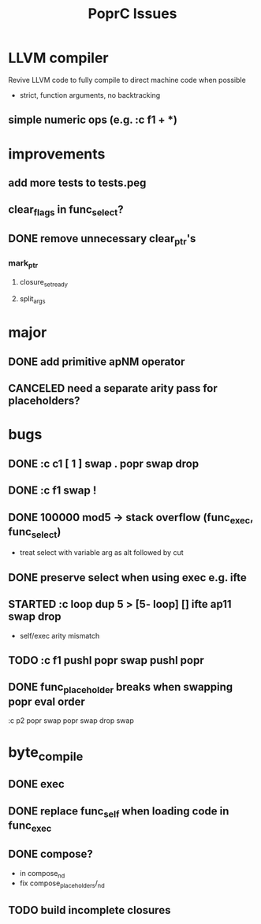 #+TITLE: PoprC Issues

* LLVM compiler
Revive LLVM code to fully compile to direct machine code when possible
- strict, function arguments, no backtracking
** simple numeric ops (e.g. :c f1 + *)
* improvements
** add more tests to tests.peg
** clear_flags in func_select?
** DONE remove unnecessary clear_ptr's
*** mark_ptr
**** closure_set_ready
**** split_args
* major
** DONE add primitive apNM operator
** CANCELED need a separate arity pass for placeholders?
* bugs
** DONE :c c1 [ 1 ] swap . popr swap drop
** DONE :c f1 swap !
** DONE 100000 mod5 -> stack overflow (func_exec, func_select)
- treat select with variable arg as alt followed by cut
** DONE preserve select when using exec e.g. ifte
** STARTED :c loop dup 5 > [5- loop] [] ifte ap11 swap drop
- self/exec arity mismatch
** TODO :c f1 pushl popr swap pushl popr
** DONE func_placeholder breaks when swapping popr eval order
:c p2 popr swap popr swap drop swap
* byte_compile
** DONE exec
** DONE replace func_self when loading code in func_exec
** DONE compose?
- in compose_nd
- fix compose_placeholders/_nd
** TODO build incomplete closures

